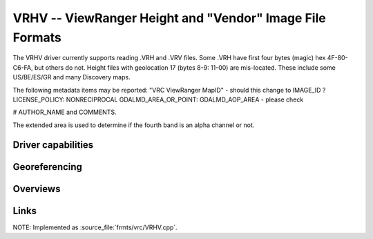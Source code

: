 .. _raster.vrhv:

================================================================================
VRHV -- ViewRanger Height and "Vendor" Image File Formats
================================================================================

.. versionadded:: not before 3.10

.. shortname:: ViewRangerVRHV

.. built_in_by_default:: ???
 
The VRHV driver currently supports reading .VRH and .VRV files.
Some .VRH have first four bytes (magic) hex
4F-80-C6-FA, but others do not.
Height files with geolocation 17 (bytes 8-9: 11-00) are mis-located.
These include some US/BE/ES/GR and many Discovery maps.

The following metadata items may be reported:
"VRC ViewRanger MapID" - should this change to IMAGE_ID ?
LICENSE_POLICY:  NONRECIPROCAL
GDALMD_AREA_OR_POINT: GDALMD_AOP_AREA  - please check

# AUTHOR_NAME and COMMENTS.

The extended area is used to determine if the fourth band is an alpha
channel or not.

Driver capabilities
-------------------

.. supports_georeferencing::

   ??

.. supports_virtualio::

   ??

Georeferencing
--------------

Overviews
---------



Links
-----

NOTE: Implemented as :source_file:`frmts/vrc/VRHV.cpp`.

